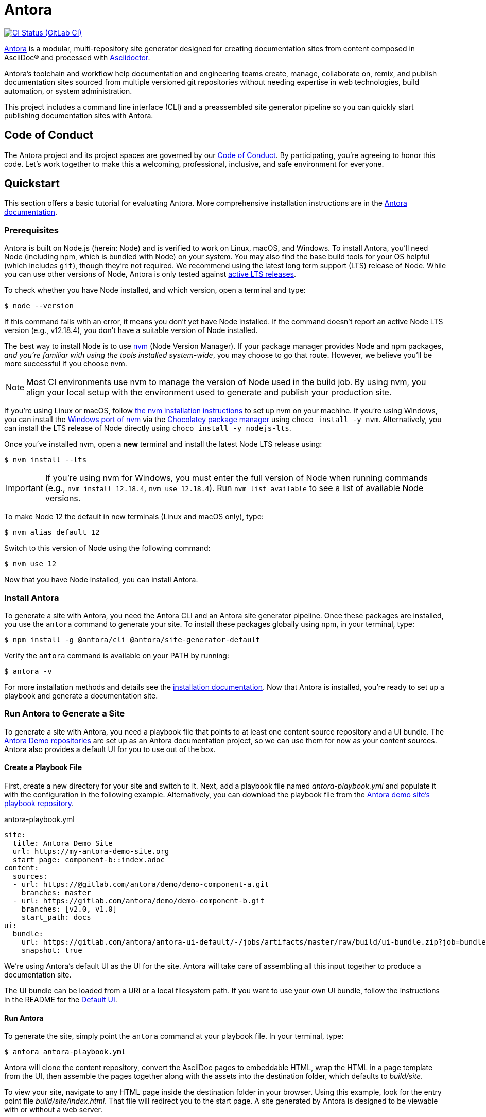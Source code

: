 = Antora
// Settings
ifdef::env-gitlab[:outfilesuffix: .adoc]
:badges:
// Project URLs
:url-project: https://antora.org
:url-docs: https://docs.antora.org
:url-org: https://gitlab.com/antora
:url-repo: {url-org}/antora
:url-demo-repos: {url-org}/demo
:url-ui-repo: {url-org}/antora-ui-default
:url-issues: {url-repo}/issues
:url-ci-pipelines: {url-repo}/pipelines
:img-ci-status: {url-repo}/badges/master/pipeline.svg
:url-chat: https://antora.zulipchat.com
:url-twitter: https://twitter.com/antoraproject
:url-twitter-hash: https://twitter.com/hashtag/antora?src=hash
// External URLs
:url-asciidoctor: https://asciidoctor.org
:url-choco: https://chocolatey.org
:url-node-releases: https://nodejs.org/en/about/releases/
:url-nvm: https://github.com/creationix/nvm
:url-nvm-install: {url-nvm}#installation
:url-nvm-windows: https://github.com/coreybutler/nvm-windows
:url-opendevise: https://opendevise.com
:url-git-credential-store: https://git-scm.com/docs/git-credential-store
// Versions:
:version-node-major: 12
:version-node: {version-node-major}.18.4

ifdef::badges[]
image:{img-ci-status}[CI Status (GitLab CI), link={url-ci-pipelines}]
endif::[]

{url-project}[Antora] is a modular, multi-repository site generator designed for creating documentation sites from content composed in AsciiDoc(R) and processed with {url-asciidoctor}[Asciidoctor].

Antora's toolchain and workflow help documentation and engineering teams create, manage, collaborate on, remix, and publish documentation sites sourced from multiple versioned git repositories without needing expertise in web technologies, build automation, or system administration.

This project includes a command line interface (CLI) and a preassembled site generator pipeline so you can quickly start publishing documentation sites with Antora.

== Code of Conduct

The Antora project and its project spaces are governed by our xref:CODE-OF-CONDUCT.adoc[Code of Conduct].
By participating, you're agreeing to honor this code.
Let's work together to make this a welcoming, professional, inclusive, and safe environment for everyone.

== Quickstart

This section offers a basic tutorial for evaluating Antora.
More comprehensive installation instructions are in the {url-docs}[Antora documentation].

=== Prerequisites

Antora is built on Node.js (herein: Node) and is verified to work on Linux, macOS, and Windows.
To install Antora, you'll need Node (including npm, which is bundled with Node) on your system.
You may also find the base build tools for your OS helpful (which includes `git`), though they're not required.
We recommend using the latest long term support (LTS) release of Node.
While you can use other versions of Node, Antora is only tested against {url-node-releases}[active LTS releases].

To check whether you have Node installed, and which version, open a terminal and type:

 $ node --version

If this command fails with an error, it means you don't yet have Node installed.
If the command doesn't report an active Node LTS version (e.g., v{version-node}), you don't have a suitable version of Node installed.

The best way to install Node is to use {url-nvm}[nvm] (Node Version Manager).
If your package manager provides Node and npm packages, _and you're familiar with using the tools installed system-wide_, you may choose to go that route.
However, we believe you'll be more successful if you choose nvm.

NOTE: Most CI environments use nvm to manage the version of Node used in the build job.
By using nvm, you align your local setup with the environment used to generate and publish your production site.

If you're using Linux or macOS, follow {url-nvm-install}[the nvm installation instructions] to set up nvm on your machine.
If you're using Windows, you can install the {url-nvm-windows}[Windows port of nvm] via the {url-choco}[Chocolatey package manager] using `choco install -y nvm`.
Alternatively, you can install the LTS release of Node directly using `choco install -y nodejs-lts`.

Once you've installed nvm, open a *new* terminal and install the latest Node LTS release using:

 $ nvm install --lts

IMPORTANT: If you're using nvm for Windows, you must enter the full version of Node when running commands (e.g., `nvm install {version-node}`, `nvm use {version-node}`).
Run `nvm list available` to see a list of available Node versions.

To make Node {version-node-major} the default in new terminals (Linux and macOS only), type:

[subs=attributes+]
 $ nvm alias default {version-node-major}

Switch to this version of Node using the following command:

[subs=attributes+]
 $ nvm use {version-node-major}

Now that you have Node installed, you can install Antora.

=== Install Antora

To generate a site with Antora, you need the Antora CLI and an Antora site generator pipeline.
Once these packages are installed, you use the `antora` command to generate your site.
To install these packages globally using npm, in your terminal, type:

 $ npm install -g @antora/cli @antora/site-generator-default

Verify the `antora` command is available on your PATH by running:

 $ antora -v

For more installation methods and details see the {url-docs}/antora/latest/install/install-antora/[installation documentation].
Now that Antora is installed, you're ready to set up a playbook and generate a documentation site.

=== Run Antora to Generate a Site

To generate a site with Antora, you need a playbook file that points to at least one content source repository and a UI bundle.
The {url-demo-repos}[Antora Demo repositories] are set up as an Antora documentation project, so we can use them for now as your content sources.
Antora also provides a default UI for you to use out of the box.

==== Create a Playbook File

First, create a new directory for your site and switch to it.
Next, add a playbook file named [.path]_antora-playbook.yml_ and populate it with the configuration in the following example.
Alternatively, you can download the playbook file from the {url-demo-repos}/docs-site[Antora demo site's playbook repository].

.antora-playbook.yml
[source,yaml]
----
site:
  title: Antora Demo Site
  url: https://my-antora-demo-site.org
  start_page: component-b::index.adoc
content:
  sources:
  - url: https://@gitlab.com/antora/demo/demo-component-a.git
    branches: master
  - url: https://gitlab.com/antora/demo/demo-component-b.git
    branches: [v2.0, v1.0]
    start_path: docs
ui:
  bundle:
    url: https://gitlab.com/antora/antora-ui-default/-/jobs/artifacts/master/raw/build/ui-bundle.zip?job=bundle-stable
    snapshot: true
----

We're using Antora's default UI as the UI for the site.
Antora will take care of assembling all this input together to produce a documentation site.

The UI bundle can be loaded from a URI or a local filesystem path.
If you want to use your own UI bundle, follow the instructions in the README for the {url-ui-repo}/blob/master/README.adoc[Default UI].

==== Run Antora

To generate the site, simply point the `antora` command at your playbook file.
In your terminal, type:

 $ antora antora-playbook.yml

Antora will clone the content repository, convert the AsciiDoc pages to embeddable HTML, wrap the HTML in a page template from the UI, then assemble the pages together along with the assets into the destination folder, which defaults to [.path]_build/site_.

To view your site, navigate to any HTML page inside the destination folder in your browser.
Using this example, look for the entry point file [.path]_build/site/index.html_.
That file will redirect you to the start page.
A site generated by Antora is designed to be viewable with or without a web server.

==== Troubleshooting

If something goes wrong during generation, you'll see an error message in the terminal.
If this message does not provide enough information to fix the problem, you can ask Antora for more context.
To tell Antora to reveal the calls leading up to the error (i.e., the stacktrace), run the `antora` command again, this time with the `--stacktrace` option:

 $ antora --stacktrace antora-playbook.yml

Share this stacktrace when <<Getting Help,asking for help>>.

==== Using Private Repositories

If any of your content repositories require authentication, Antora will look up the credentials in the default git credential store file or one that you specify using the `--git-credentials-path` CLI option.
See the {url-docs}/antora/latest/playbook/private-repository-auth/[private repository authentication documentation] to learn more.

== Getting Help

Antora is designed to help you easily write and publish your documentation.
However, we can't fully realize this goal without your feedback!
We encourage you to report issues, ask questions, share ideas, or discuss other aspects of this project using the communication tools provided below.

=== Issues

The preferred means of communicating problems, ideas, and other feedback is through the project issue tracker.

* {url-issues}[Issue tracker] (GitLab)

Any significant change or decision about the project must be logged there.

=== Chat

If you need to switch to real time input, visit our community chat room.

* {url-chat}[Chat] (Zulip)

Keep in mind that the discussion logs for these rooms are archived, but there's no guarantee those logs will be saved indefinitely.

=== Social

If you want to share your experience with Antora or help promote it, we encourage you to post about it on social media.
When you talk about Antora on Twitter, you can mention the official account for the project:

* {url-twitter}[@antoraproject] -- The official Antora account on Twitter.

You can also use the {url-twitter-hash}[#antora] hashtag to help promote the project or discover other people talking about it.

If you decide you want to get involved to help improve the project, then you'll be interested in the information provided in the <<Contributing>> section.

== Contributing

If you are interested in contributing to this project, please refer to the <<contributing.adoc#,contributing guide>>.
In this guide, you'll learn how to:

* <<contributing.adoc#set-up-workspace,set up your development workspace>>
* <<contributing.adoc#build-project,build the project>>
* <<contributing.adoc#project-rq,submit a merge request>>

Thanks in advance for helping to make this project a success!

== Release Policy and Schedule

The Antora core components include a default site generator package, the packages the default site generator delegates to, and a CLI package.
These packages are released together and follow semantic versioning rules (*major.minor.patch*).
Major versions are maintained for at least 1 year after the {url-docs}/antora/latest/project/release-schedule/[initial public stable release].
Only the latest minor release will receive patch releases.

== Copyright and License

Copyright (C) 2017-present by OpenDevise Inc. and the individual contributors to Antora.

Use of this software is granted under the terms of the https://www.mozilla.org/en-US/MPL/2.0/[Mozilla Public License Version 2.0] (MPL-2.0).
See link:LICENSE[] to find the full license text.

== Authors

Development of Antora is led and sponsored by {url-opendevise}[OpenDevise].

== Trademarks

AsciiDoc(R) is a trademark of the Eclipse Foundation, Inc.
